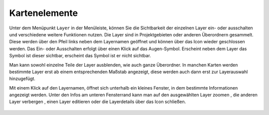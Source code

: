 Kartenelemente
==============


Unter dem Menüpunkt |layers| ``Layer`` in der Menüleiste,
können Sie die Sichtbarkeit der einzelnen Layer ein- oder ausschalten und verschiedene weitere Funktionen nutzen.
Die Layer sind in Projektgebieten oder anderen Überordnern gesammelt. Diese werden über den Pfeil links neben dem Layernamen geöffnet |showother| und können über das Icon |hideother| wieder geschlossen werden.
Das Ein- oder Ausschalten erfolgt über einen Klick auf das Augen-Symbol. Erscheint neben dem Layer das Symbol |showlayer| ist dieser sichtbar, erscheint das Symbol |hidelayer| ist er nicht sichtbar.

Man kann sowohl einzelne Teile der Layer ausblenden, wie auch ganze Überordner.
In manchen Karten werden bestimmte Layer erst ab einem entsprechenden Maßstab angezeigt, diese werden auch dann erst zur Layerauswahl hinzugefügt.

Mit einem Klick auf den Layernamen, öffnet sich unterhalb ein kleines Fenster, in dem bestimmte Informationen angezeigt werden.
Unter den Infos am unteren Fensterrand kann man auf den ausgewählten Layer zoomen |zoom_layer|, die anderen Layer verbergen |off_layer|, einen Layer editieren |edit_layer| oder die Layerdetails über das Icon |cancel| schließen.



 .. |menu| image:: ../../../images/baseline-menu-24px.svg
   :width: 30em
 .. |showlayer| image:: ../../../images/baseline-visibility-24px.svg
   :width: 30em
 .. |hidelayer| image:: ../../../images/baseline-visibility_off-24px.svg
   :width: 30em
 .. |layers| image:: ../../../images/baseline-layers-24px.svg
   :width: 30em
 .. |showother| image:: ../../../images/baseline-chevron_right-24px.svg
   :width: 30em
 .. |hideother| image:: ../../../images/baseline-expand_more-24px.svg
   :width: 30em
 .. |cancel| image:: ../../../images/baseline-close-24px.svg
   :width: 30em
 .. |zoom_layer| image:: ../../../images/baseline-zoom_out_map-24px.svg
   :width: 30em
 .. |off_layer| image:: ../../../images/sharp-layers_clear-24px.svg
   :width: 30em
 .. |edit_layer| image:: ../../../images/baseline-create-24px.svg
   :width: 30em
